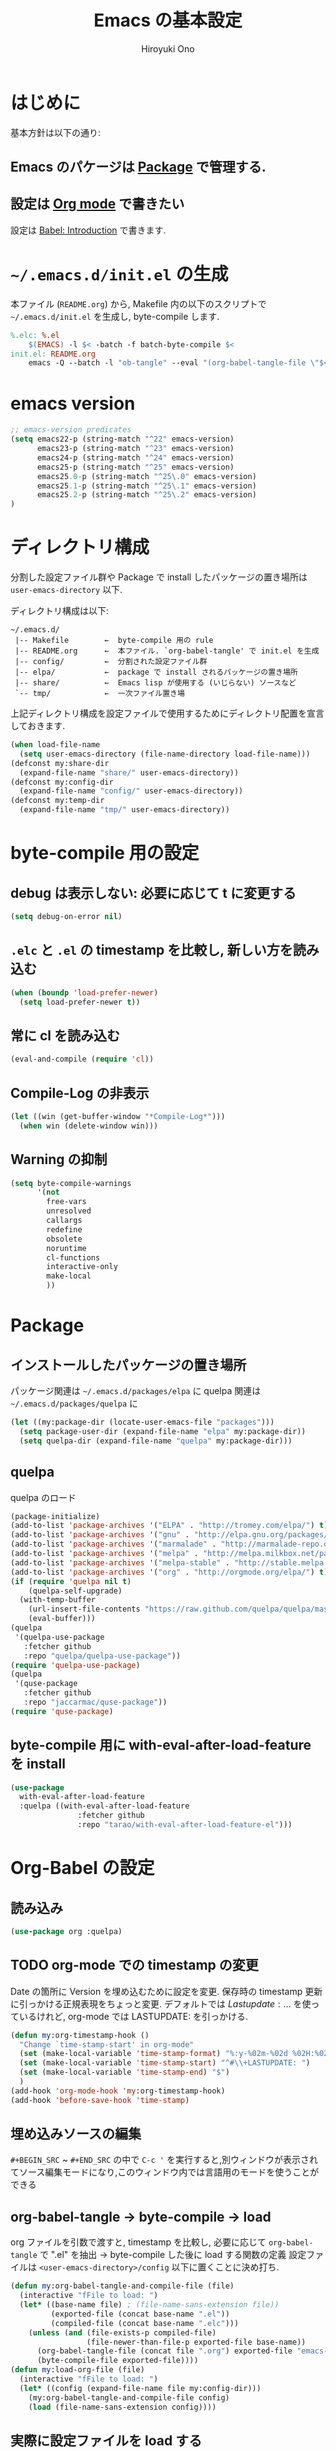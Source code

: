 # -*- mode: org; coding: utf-8-unix; indent-tabs-mode: nil -*-
#+TITLE: Emacs の基本設定
#+AUTHOR: Hiroyuki Ono
#+EMAIL: bps@sculd.com
#+LASTUPDATE: 2016-06-24 18:36:05
#+LANG: ja
#+LAYOUT: page
#+CATEGORIES: emacs
#+PERMALINK: EmacsBasic.html
* はじめに
 基本方針は以下の通り:
** Emacs のパケージは [[http://tapoueh.org/emacs/el-get.html][Package]] で管理する.
** 設定は [[http://orgmode.org/][Org mode]] で書きたい
   設定は [[http://orgmode.org/worg/org-contrib/babel/intro.html][Babel: Introduction]] で書きます.
* =~/.emacs.d/init.el= の生成
  本ファイル (=README.org=) から,
  Makefile 内の以下のスクリプトで =~/.emacs.d/init.el= を生成し, byte-compile します.

  #+BEGIN_SRC makefile
    %.elc: %.el
    	$(EMACS) -l $< -batch -f batch-byte-compile $<
    init.el: README.org
    	emacs -Q --batch -l "ob-tangle" --eval "(org-babel-tangle-file \"$<\" \"$@\" \"emacs-lisp\"))"
  #+END_SRC

* emacs version

  #+BEGIN_SRC emacs-lisp
    ;; emacs-version predicates
    (setq emacs22-p (string-match "^22" emacs-version)
          emacs23-p (string-match "^23" emacs-version)
          emacs24-p (string-match "^24" emacs-version)
          emacs25-p (string-match "^25" emacs-version)
          emacs25.0-p (string-match "^25\.0" emacs-version)
          emacs25.1-p (string-match "^25\.1" emacs-version)
          emacs25.2-p (string-match "^25\.2" emacs-version)
    )
  #+END_SRC
* ディレクトリ構成
  分割した設定ファイル群や Package で install したパッケージの置き場所は
  =user-emacs-directory= 以下.

  ディレクトリ構成は以下:
  #+BEGIN_EXAMPLE
    ~/.emacs.d/
     |-- Makefile        ←  byte-compile 用の rule
     |-- README.org      ←  本ファイル. `org-babel-tangle' で init.el を生成
     |-- config/         ←  分割された設定ファイル群
     |-- elpa/           ←  package で install されるパッケージの置き場所
     |-- share/          ←  Emacs lisp が使用する (いじらない) ソースなど
     `-- tmp/            ←  一次ファイル置き場
  #+END_EXAMPLE
  上記ディレクトリ構成を設定ファイルで使用するためにディレクトリ配置を宣言しておきます.

  #+BEGIN_SRC emacs-lisp
    (when load-file-name
      (setq user-emacs-directory (file-name-directory load-file-name)))
    (defconst my:share-dir
      (expand-file-name "share/" user-emacs-directory))
    (defconst my:config-dir
      (expand-file-name "config/" user-emacs-directory))
    (defconst my:temp-dir
      (expand-file-name "tmp/" user-emacs-directory))
  #+END_SRC

* byte-compile 用の設定
** debug は表示しない: 必要に応じて t に変更する

   #+BEGIN_SRC emacs-lisp
     (setq debug-on-error nil)
   #+END_SRC

** =.elc= と =.el= の timestamp を比較し, 新しい方を読み込む

   #+BEGIN_SRC emacs-lisp
     (when (boundp 'load-prefer-newer)
       (setq load-prefer-newer t))
   #+END_SRC

** 常に cl を読み込む

   #+BEGIN_SRC emacs-lisp
     (eval-and-compile (require 'cl))
   #+END_SRC

** Compile-Log の非表示

   #+BEGIN_SRC emacs-lisp
     (let ((win (get-buffer-window "*Compile-Log*")))
       (when win (delete-window win)))
   #+END_SRC

** Warning の抑制

   #+BEGIN_SRC emacs-lisp
     (setq byte-compile-warnings
           '(not
             free-vars
             unresolved
             callargs
             redefine
             obsolete
             noruntime
             cl-functions
             interactive-only
             make-local
             ))
   #+END_SRC

* Package
** インストールしたパッケージの置き場所
   パッケージ関連は =~/.emacs.d/packages/elpa= に
   quelpa 関連は =~/.emacs.d/packages/quelpa= に

   #+BEGIN_SRC emacs-lisp
     (let ((my:package-dir (locate-user-emacs-file "packages")))
       (setq package-user-dir (expand-file-name "elpa" my:package-dir))
       (setq quelpa-dir (expand-file-name "quelpa" my:package-dir)))
   #+END_SRC

** quelpa
   quelpa のロード

   #+BEGIN_SRC emacs-lisp
     (package-initialize)
     (add-to-list 'package-archives '("ELPA" . "http://tromey.com/elpa/") t)
     (add-to-list 'package-archives '("gnu" . "http://elpa.gnu.org/packages/") t)
     (add-to-list 'package-archives '("marmalade" . "http://marmalade-repo.org/packages/") t)
     (add-to-list 'package-archives '("melpa" . "http://melpa.milkbox.net/packages/") t)
     (add-to-list 'package-archives '("melpa-stable" . "http://stable.melpa.org/packages/") t)
     (add-to-list 'package-archives '("org" . "http://orgmode.org/elpa/") t)
     (if (require 'quelpa nil t)
         (quelpa-self-upgrade)
       (with-temp-buffer
         (url-insert-file-contents "https://raw.github.com/quelpa/quelpa/master/bootstrap.el")
         (eval-buffer)))
     (quelpa
      '(quelpa-use-package
        :fetcher github
        :repo "quelpa/quelpa-use-package"))
     (require 'quelpa-use-package)
     (quelpa
      '(quse-package
        :fetcher github
        :repo "jaccarmac/quse-package"))
     (require 'quse-package)
   #+END_SRC

** byte-compile 用に with-eval-after-load-feature を install

   #+BEGIN_SRC emacs-lisp
     (use-package
       with-eval-after-load-feature
       :quelpa ((with-eval-after-load-feature
                    :fetcher github
                    :repo "tarao/with-eval-after-load-feature-el")))
   #+END_SRC

* Org-Babel の設定
** 読み込み

   #+BEGIN_SRC emacs-lisp
     (use-package org :quelpa)
   #+END_SRC

** TODO org-mode での timestamp の変更

   Date の箇所に Version を埋め込むために設定を変更.
   保存時の timestamp 更新に引っかける正規表現をちょっと変更. デフォルトでは $Lastupdate: …$ を使っているけれど, org-mode では LASTUPDATE: を引っかける.

   #+BEGIN_SRC emacs-lisp
     (defun my:org-timestamp-hook ()
       "Change `time-stamp-start' in org-mode"
       (set (make-local-variable 'time-stamp-format) "%:y-%02m-%02d %02H:%02M:%02S")
       (set (make-local-variable 'time-stamp-start) "^#\\+LASTUPDATE: ")
       (set (make-local-variable 'time-stamp-end) "$")
       )
     (add-hook 'org-mode-hook 'my:org-timestamp-hook)
     (add-hook 'before-save-hook 'time-stamp)
    #+END_SRC

** 埋め込みソースの編集

   =#+BEGIN_SRC= ~ =#+END_SRC= の中で =C-c '= を実行すると,別ウィンドウが表示されてソース編集モードになり,このウィンドウ内では言語用のモードを使うことができる

** org-babel-tangle → byte-compile → load
   org ファイルを引数で渡すと,
   timestamp を比較し, 必要に応じて =org-babel-tangle= で ".el" を抽出
   → byte-compile した後に load する関数の定義
   設定ファイルは =<user-emacs-directory>/config= 以下に置くことに決め打ち.

   #+BEGIN_SRC emacs-lisp
     (defun my:org-babel-tangle-and-compile-file (file)
       (interactive "fFile to load: ")
       (let* ((base-name file) ; (file-name-sans-extension file))
              (exported-file (concat base-name ".el"))
              (compiled-file (concat base-name ".elc")))
         (unless (and (file-exists-p compiled-file)
                      (file-newer-than-file-p exported-file base-name))
           (org-babel-tangle-file (concat file ".org") exported-file "emacs-lisp")
           (byte-compile-file exported-file))))
     (defun my:load-org-file (file)
       (interactive "fFile to load: ")
       (let* ((config (expand-file-name file my:config-dir)))
         (my:org-babel-tangle-and-compile-file config)
         (load (file-name-sans-extension config))))
   #+END_SRC

** 実際に設定ファイルを load する
   設定の詳細は [[file:config/index.org][Emacs の設定 - 主に org ファイルの読み込み集]] を参照

   #+BEGIN_SRC emacs-lisp
     (my:load-org-file "index")
   #+END_SRC

* Copyright & License
  #+BEGIN_EXAMPLE
    This program is free software: you can redistribute it and/or modify
    it under the terms of the GNU General Public License as published by
    the Free Software Foundation, either version 3 of the License, or
    (at your option) any later version.
    .
    This package is distributed in the hope that it will be useful,
    but WITHOUT ANY WARRANTY; without even the implied warranty of
    MERCHANTABILITY or FITNESS FOR A PARTICULAR PURPOSE.  See the
    GNU General Public License for more details.
    .
    You should have received a copy of the GNU General Public License
    along with this program. If not, see <http://www.gnu.org/licenses/>.
  #+END_EXAMPLE
